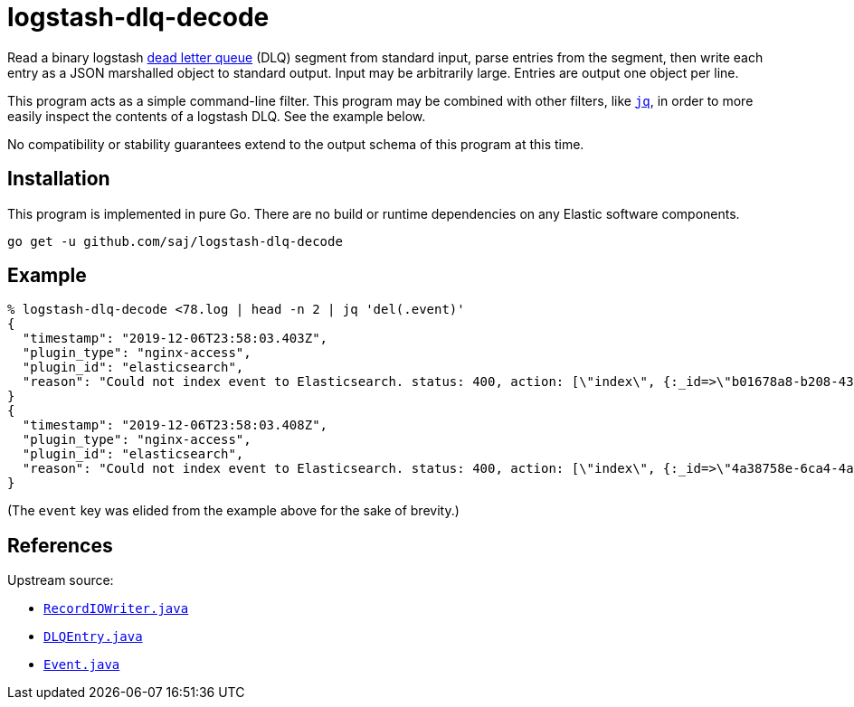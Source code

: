 :dlq-upstream-url: https://web.archive.org/web/20191211155640/https://www.elastic.co/guide/en/logstash/current/dead-letter-queues.html
:jq-url: https://stedolan.github.io/jq/


= logstash-dlq-decode

Read a binary logstash {dlq-upstream-url}[dead letter queue] (DLQ) segment from standard input, parse entries from the segment, then write each entry as a JSON marshalled object to standard output.  Input may be arbitrarily large.  Entries are output one object per line.

This program acts as a simple command-line filter.  This program may be combined with other filters, like {jq-url}[`jq`], in order to more easily inspect the contents of a logstash DLQ.  See the example below.

No compatibility or stability guarantees extend to the output schema of this program at this time.


== Installation

This program is implemented in pure Go.  There are no build or runtime dependencies on any Elastic software components.

----
go get -u github.com/saj/logstash-dlq-decode
----


== Example

----
% logstash-dlq-decode <78.log | head -n 2 | jq 'del(.event)'
{
  "timestamp": "2019-12-06T23:58:03.403Z",
  "plugin_type": "nginx-access",
  "plugin_id": "elasticsearch",
  "reason": "Could not index event to Elasticsearch. status: 400, action: [\"index\", {:_id=>\"b01678a8-b208-4389-9849-12fb29b220e9\", :_index=>\"nginx-access-2019.12.06\", :_type=>\"nginx-access\", :routing=>nil}, #<LogStash::Event:0x2f237897>], response: {\"index\"=>{\"_index\"=>\"nginx-access-2019.12.06\", \"_type\"=>\"nginx-access\", \"_id\"=>\"b01678a8-b208-4389-9849-12fb29b220e9\", \"status\"=>400, \"error\"=>{\"type\"=>\"mapper_parsing_exception\", \"reason\"=>\"failed to parse field [nginx.access.geoip.postal_code] of type [date]\", \"caused_by\"=>{\"type\"=>\"illegal_argument_exception\", \"reason\"=>\"Invalid format: \\\"L5B\\\"\"}}}}"
}
{
  "timestamp": "2019-12-06T23:58:03.408Z",
  "plugin_type": "nginx-access",
  "plugin_id": "elasticsearch",
  "reason": "Could not index event to Elasticsearch. status: 400, action: [\"index\", {:_id=>\"4a38758e-6ca4-4a1a-9b57-8648f08fa541\", :_index=>\"nginx-access-2019.12.06\", :_type=>\"nginx-access\", :routing=>nil}, #<LogStash::Event:0x257a161b>], response: {\"index\"=>{\"_index\"=>\"nginx-access-2019.12.06\", \"_type\"=>\"nginx-access\", \"_id\"=>\"4a38758e-6ca4-4a1a-9b57-8648f08fa541\", \"status\"=>400, \"error\"=>{\"type\"=>\"mapper_parsing_exception\", \"reason\"=>\"failed to parse field [nginx.access.geoip.postal_code] of type [date]\", \"caused_by\"=>{\"type\"=>\"illegal_argument_exception\", \"reason\"=>\"Invalid format: \\\"T5H\\\"\"}}}}"
}
----

(The `event` key was elided from the example above for the sake of brevity.)


== References

Upstream source:

* https://github.com/elastic/logstash/blob/7f5aa186c1e395bfb8eda8b1c415502c9baa8cb5/logstash-core/src/main/java/org/logstash/common/io/RecordIOWriter.java[`RecordIOWriter.java`]
* https://github.com/elastic/logstash/blob/7f5aa186c1e395bfb8eda8b1c415502c9baa8cb5/logstash-core/src/main/java/org/logstash/DLQEntry.java[`DLQEntry.java`]
* https://github.com/elastic/logstash/blob/7f5aa186c1e395bfb8eda8b1c415502c9baa8cb5/logstash-core/src/main/java/org/logstash/Event.java[`Event.java`]
